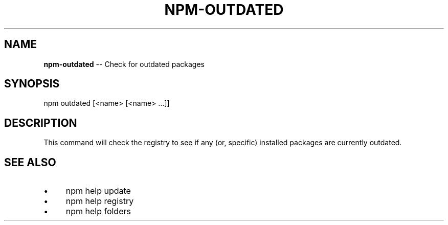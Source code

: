 .\" Generated with Ronnjs/v0.1
.\" http://github.com/kapouer/ronnjs/
.
.TH "NPM\-OUTDATED" "1" "January 2012" "" ""
.
.SH "NAME"
\fBnpm-outdated\fR \-\- Check for outdated packages
.
.SH "SYNOPSIS"
.
.nf
npm outdated [<name> [<name> \.\.\.]]
.
.fi
.
.SH "DESCRIPTION"
This command will check the registry to see if any (or, specific) installed
packages are currently outdated\.
.
.SH "SEE ALSO"
.
.IP "\(bu" 4
npm help update
.
.IP "\(bu" 4
npm help registry
.
.IP "\(bu" 4
npm help folders
.
.IP "" 0

